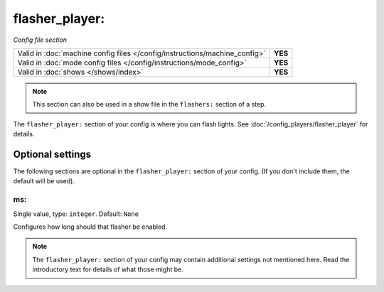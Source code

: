 flasher_player:
===============

*Config file section*

+----------------------------------------------------------------------------+---------+
| Valid in :doc:`machine config files </config/instructions/machine_config>` | **YES** |
+----------------------------------------------------------------------------+---------+
| Valid in :doc:`mode config files </config/instructions/mode_config>`       | **YES** |
+----------------------------------------------------------------------------+---------+
| Valid in :doc:`shows </shows/index>`                                       | **YES** |
+----------------------------------------------------------------------------+---------+

.. note:: This section can also be used in a show file in the ``flashers:`` section of a step.

.. overview

The ``flasher_player:`` section of your config is where you can flash lights.
See :doc:`/config_players/flasher_player` for details.


Optional settings
-----------------

The following sections are optional in the ``flasher_player:`` section of your config. (If you don't include them, the default will be used).

ms:
~~~
Single value, type: ``integer``. Default: ``None``

Configures how long should that flasher be enabled.


.. note:: The ``flasher_player:`` section of your config may contain additional settings not mentioned here. Read the introductory text for details of what those might be.

